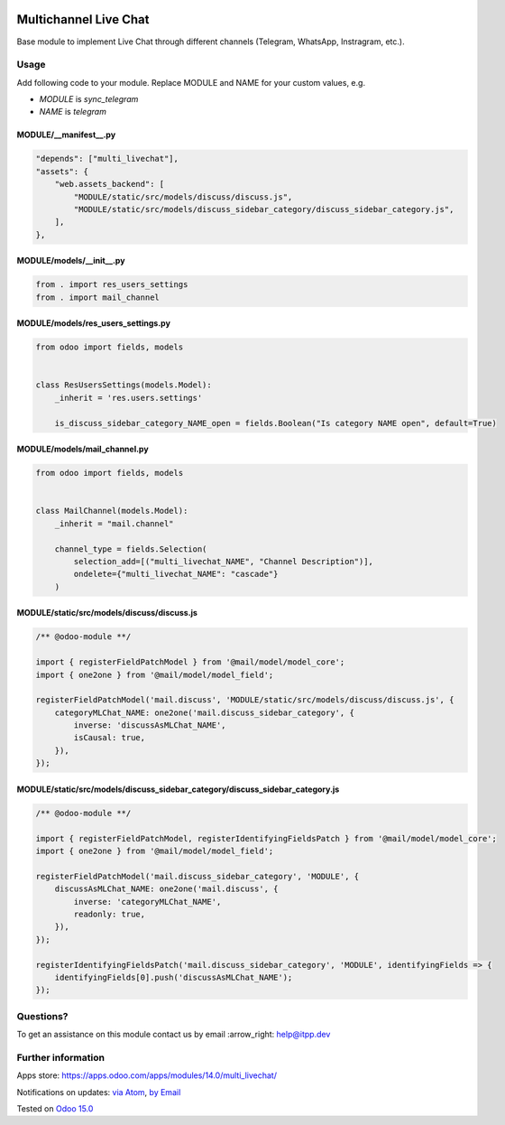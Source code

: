 .. image:: https://itpp.dev/images/infinity-readme.png
   :alt: Tested and maintained by IT Projects Labs
   :target: https://itpp.dev

.. image:: https://img.shields.io/badge/license-MIT-blue.svg
   :target: https://opensource.org/licenses/MIT
   :alt: License: MIT

========================
 Multichannel Live Chat
========================

Base module to implement Live Chat through different channels (Telegram, WhatsApp, Instragram, etc.).

Usage
=====

Add following code to your module. Replace MODULE and NAME for your custom values, e.g.

* `MODULE` is `sync_telegram`
* `NAME` is `telegram`


MODULE/__manifest__.py
----------------------

.. code-block:: py

    "depends": ["multi_livechat"],
    "assets": {
        "web.assets_backend": [
            "MODULE/static/src/models/discuss/discuss.js",
            "MODULE/static/src/models/discuss_sidebar_category/discuss_sidebar_category.js",
        ],
    },


MODULE/models/__init__.py
----------------------

.. code-block:: py

    from . import res_users_settings
    from . import mail_channel


MODULE/models/res_users_settings.py
-----------------------------------

.. code-block:: py

    from odoo import fields, models

    
    class ResUsersSettings(models.Model):
        _inherit = 'res.users.settings'
    
        is_discuss_sidebar_category_NAME_open = fields.Boolean("Is category NAME open", default=True)


MODULE/models/mail_channel.py
-----------------------------

.. code-block:: py

    from odoo import fields, models


    class MailChannel(models.Model):
        _inherit = "mail.channel"

        channel_type = fields.Selection(
            selection_add=[("multi_livechat_NAME", "Channel Description")],
            ondelete={"multi_livechat_NAME": "cascade"}
        )

MODULE/static/src/models/discuss/discuss.js
-------------------------------------------

.. code-block:: js

    /** @odoo-module **/
    
    import { registerFieldPatchModel } from '@mail/model/model_core';
    import { one2one } from '@mail/model/model_field';
    
    registerFieldPatchModel('mail.discuss', 'MODULE/static/src/models/discuss/discuss.js', {
        categoryMLChat_NAME: one2one('mail.discuss_sidebar_category', {
            inverse: 'discussAsMLChat_NAME',
            isCausal: true,
        }),
    });


MODULE/static/src/models/discuss_sidebar_category/discuss_sidebar_category.js
-----------------------------------------------------------------------------

.. code-block:: js

    /** @odoo-module **/

    import { registerFieldPatchModel, registerIdentifyingFieldsPatch } from '@mail/model/model_core';
    import { one2one } from '@mail/model/model_field';

    registerFieldPatchModel('mail.discuss_sidebar_category', 'MODULE', {
        discussAsMLChat_NAME: one2one('mail.discuss', {
            inverse: 'categoryMLChat_NAME',
            readonly: true,
        }),
    });

    registerIdentifyingFieldsPatch('mail.discuss_sidebar_category', 'MODULE', identifyingFields => {
        identifyingFields[0].push('discussAsMLChat_NAME');
    });

Questions?
==========

To get an assistance on this module contact us by email :arrow_right: help@itpp.dev

Further information
===================

Apps store: https://apps.odoo.com/apps/modules/14.0/multi_livechat/

Notifications on updates: `via Atom <https://github.com/itpp-labs/sync-addons/commits/15.0/multi_livechat.atom>`_, `by Email <https://blogtrottr.com/?subscribe=https://github.com/itpp-labs/sync-addons/commits/15.0/multi_livechat.atom>`_

Tested on `Odoo 15.0 <https://github.com/odoo/odoo/commit/172359c4a72d4a02e74eb63c70f8776c1cae946b>`_
